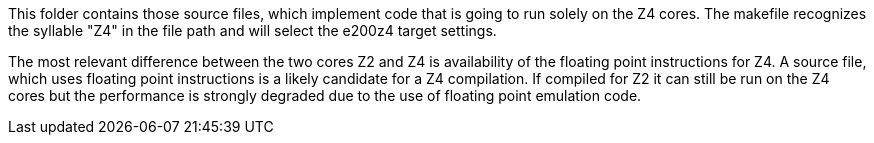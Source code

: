 This folder contains those source files, which implement code that is
going to run solely on the Z4 cores. The makefile recognizes the syllable
"Z4" in the file path and will select the e200z4 target settings.

The most relevant difference between the two cores Z2 and Z4 is
availability of the floating point instructions for Z4. A source file,
which uses floating point instructions is a likely candidate for a Z4
compilation. If compiled for Z2 it can still be run on the Z4 cores but
the performance is strongly degraded due to the use of floating point
emulation code.